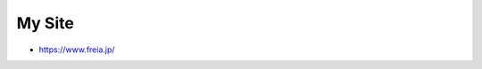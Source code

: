My Site
=======

* https://www.freia.jp/

.. image:: https://app.wercker.com/status/3f15f68c7d91105cf218c00117027645/s/master
   :alt: Wercker status
   :target: https://app.wercker.com/project/byKey/3f15f68c7d91105cf218c00117027645

